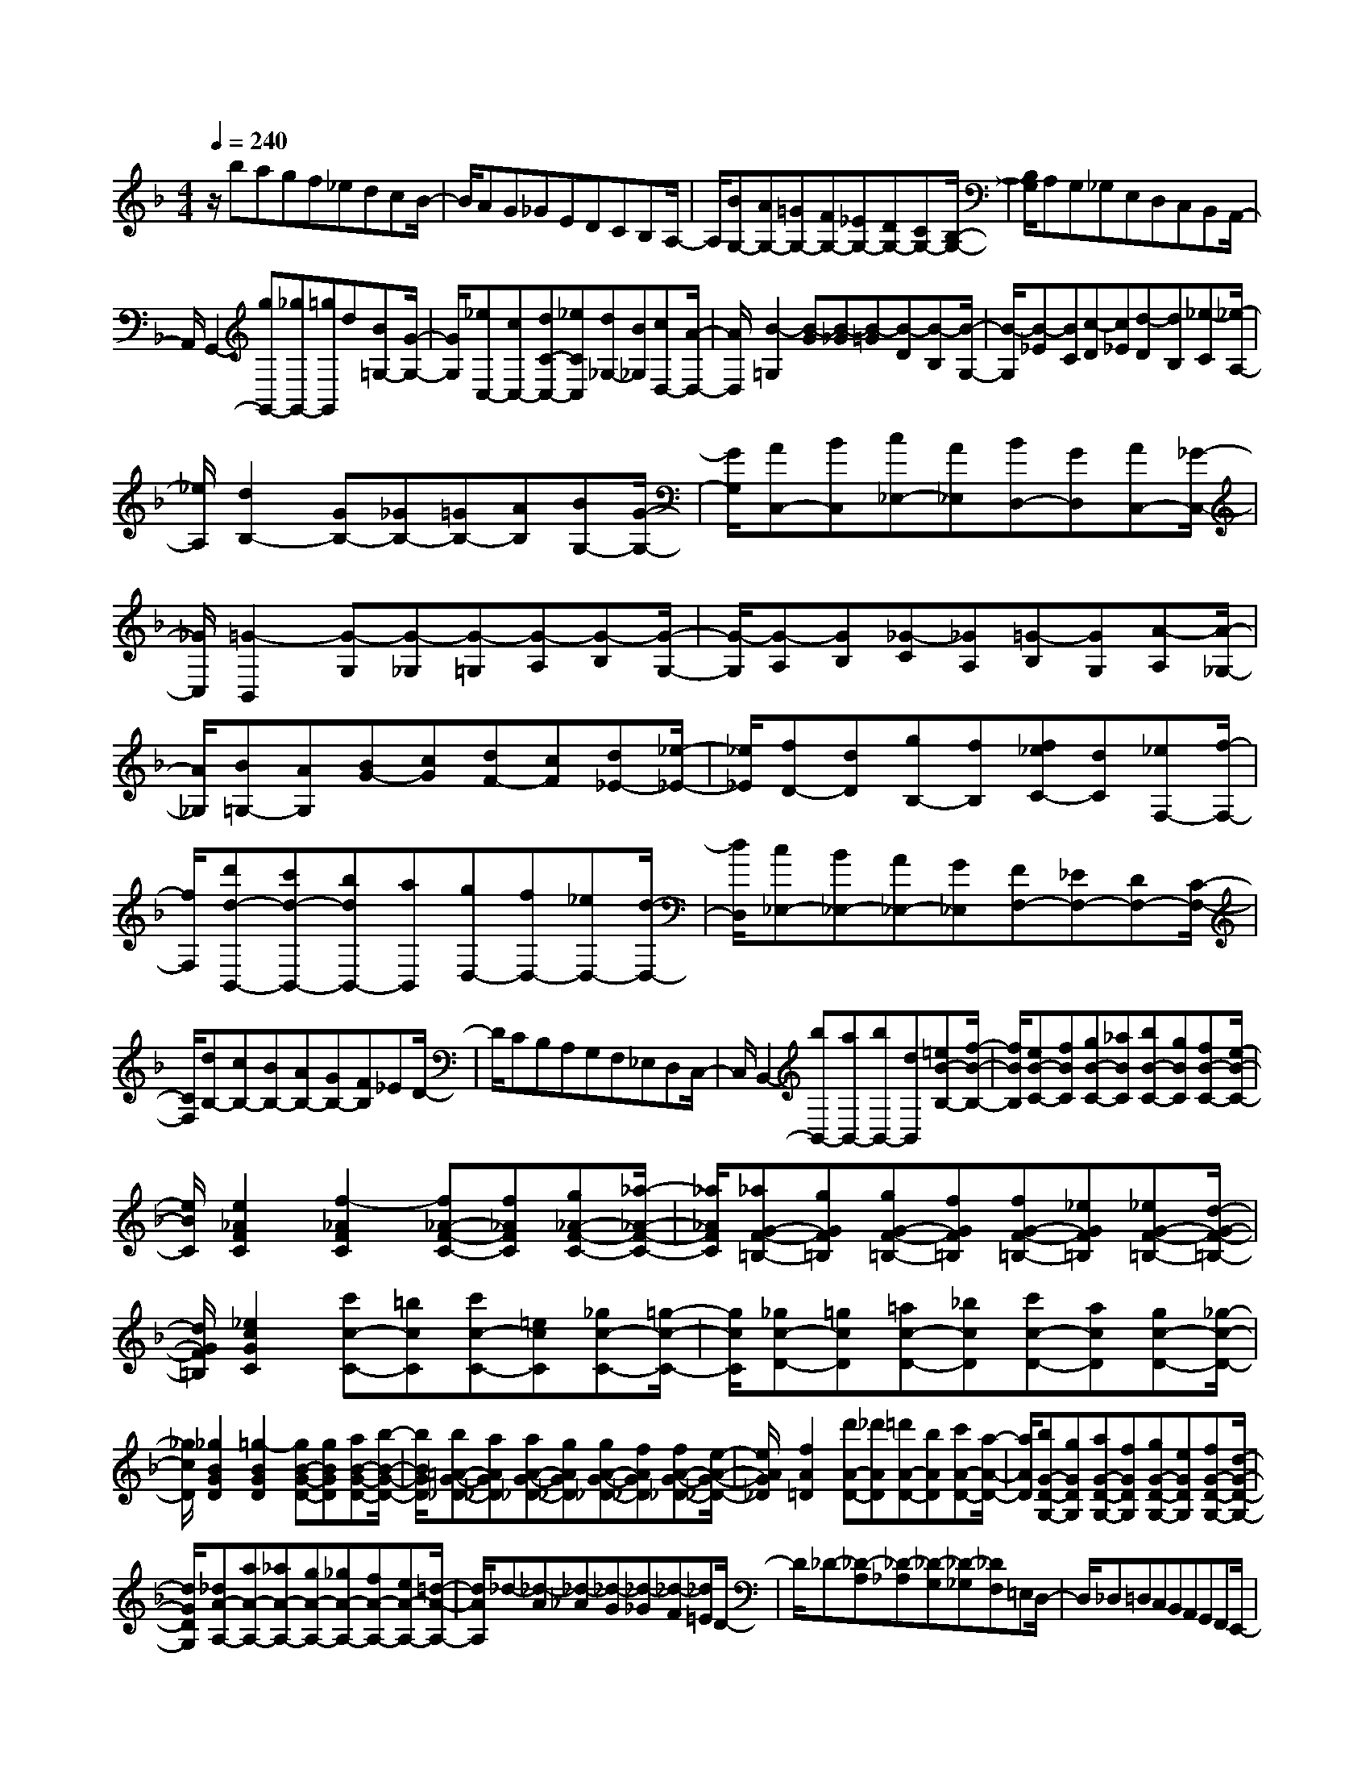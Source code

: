 % input file /home/ubuntu/MusicGeneratorQuin/training_data/scarlatti/K373.MID
X: 1
T: 
M: 4/4
L: 1/8
Q:1/4=240
% Last note suggests Dorian mode tune
K:F % 1 flats
%(C) John Sankey 1998
%%MIDI program 6
%%MIDI program 6
%%MIDI program 6
%%MIDI program 6
%%MIDI program 6
%%MIDI program 6
%%MIDI program 6
%%MIDI program 6
%%MIDI program 6
%%MIDI program 6
%%MIDI program 6
%%MIDI program 6
z/2bagf_edcB/2-|B/2AG_GEDCB,A,/2-|A,/2[BG,-][AG,-][=GG,-][FG,-][_EG,-][DG,-][CG,-][B,/2-G,/2-]|[B,/2G,/2]A,G,_G,E,D,C,B,,A,,/2-|
A,,/2G,,2-[gG,,-][_gG,,-][=gG,,]d[B=G,-][G/2-G,/2-]|[G/2G,/2][_eC,-][cC,-][dC-C,-][_eCC,][d_G,-][B_G,][cD,-][A/2-D,/2-]|[A/2D,/2][B2-=G,2][B-G][B-_G][B-=G][B-D][B-B,][B/2-G,/2-]|[B/2-G,/2][B-_E][BC][c-D][c_E][d-D][dB,][_e-C][_e/2-A,/2-]|
[_e/2A,/2][d2B,2-][GB,-][_GB,-][=GB,-][AB,][BG,-][G/2-G,/2-]|[G/2G,/2][AC,-][BC,][c_E,-][A_E,][BD,-][GD,][AC,-][_G/2-C,/2-]|[_G/2C,/2][=G2-B,,2][G-G,][G-_G,][G-=G,][G-A,][G-B,][G/2-G,/2-]|[G/2-G,/2][G-A,][GB,][_G-C][_GA,][=G-B,][GG,][A-A,][A/2-_G,/2-]|
[A/2_G,/2][B=G,-][AG,][BG-][cG][dF-][cF][d_E-][_e/2-_E/2-]|[_e/2_E/2][fD-][dD][gB,-][fB,][f_eC-][dC][_eF,-][f/2-F,/2-]|[f/2F,/2][d'd-B,,-][c'd-B,,-][bdB,,-][aB,,][gD,-][fD,-][_eD,-][d/2-D,/2-]|[d/2D,/2][c_E,-][B_E,-][A_E,-][G_E,][FF,-][_EF,-][DF,-][C/2-F,/2-]|
[C/2F,/2][dB,-][cB,-][BB,-][AB,-][GB,-][FB,]_ED/2-|D/2CB,A,G,F,_E,D,C,/2-|C,/2B,,2-[bB,,-][aB,,-][bB,,-][dB,,][=eB-B,-][f/2-B/2-B,/2-]|[f/2B/2B,/2][eB-C-][fBC][gB-C-][_aBC][bB-C-][gBC][fB-C-][e/2-B/2-C/2-]|
[e/2B/2C/2][e2_A2F2C2][f2-_A2F2C2][f_A-F-C-][f_AFC][g_A-F-C-][_a/2-_A/2-F/2-C/2-]|[_a/2_A/2F/2C/2][_aG-F-=B,-][gGF=B,][gG-F-=B,-][fGF=B,][fG-F-=B,-][_eGF=B,][_eG-F-=B,-][d/2-G/2-F/2-=B,/2-]|[d/2G/2F/2=B,/2][_e2c2G2C2][c'c-C-][=bcC][c'c-C-][=ecC][_gc-C-][=g/2-c/2-C/2-]|[g/2c/2C/2][_gc-D-][=gcD][=ac-D-][_bcD][c'c-D-][acD][gc-D-][_g/2-c/2-D/2-]|
[_g/2c/2D/2][_g2B2G2D2][=g2-B2G2D2][gB-G-D-][gBGD][aB-G-D-][b/2-B/2-G/2-D/2-]|[b/2B/2G/2D/2][b=A-G-_D-][aAG_D][aA-G-_D-][gAG_D][gA-G-_D-][fAG_D][fA-G-_D-][e/2-A/2-G/2-_D/2-]|[e/2A/2G/2_D/2][f2A2=D2][d'A-D-][_d'AD][=d'A-D-][bAD][c'A-D-][a/2-A/2-D/2-]|[a/2A/2D/2][bG-D-G,-][gGDG,][aG-D-G,-][fGDG,][gG-D-G,-][eGDG,][fG-D-G,-][d/2-G/2-D/2-G,/2-]|
[d/2G/2D/2G,/2][_dA-A,-][aA-A,-][_aA-A,-][gA-A,-][_gA-A,-][fA-A,-][eA-A,-][=d/2-A/2-A,/2-]|[d/2A/2A,/2]_d-[_d-A][_d-_A][_d-G][_d-_G][_d-F][_d=E]D/2-|D/2_D-[_D-A,][_D-_A,][_D-G,][_D-_G,][_DF,]=E,D,/2-|D,/2_D,=D,C,B,,A,,G,,F,,E,,/2-|
E,,/2D,,2-[d'D,,-][_d'D,,-][=d'D,,]=a[fF,-][=d/2-F,/2-]|[d/2F,/2][b=G,-][=gG,-][aG,-G,,-][eG,G,,][f=A,-][dA,-][eA,-A,,-][_d/2-A,/2-A,,/2-]|[_d/2A,/2A,,/2][=dD,-][aD,-][_aD,-][gD,-][_gD,-][fD,]ed/2-|d/2_d-[_d-=A][_d-_A][_d-=G][_d-_G][_d-F][_dE]=D/2-|
D/2_D-[_D-A,][_D-_A,][_D-G,][_D-_G,][_DF,]E,D,/2-|D,/2_D,=D,C,B,,A,,G,,F,,E,,/2-|E,,/2D,,2-[d'D,,-][_d'D,,-][=d'D,,-][=aD,,][fF,-][=d/2-F,/2-]|[d/2F,/2][b=G,-][=gG,-][aG,-G,,-][eG,G,,][f=A,-][dA,-][eA,-A,,-][_d/2-A,/2-A,,/2-]|
[_d/2A,/2A,,/2][=dD,-][_d'D,][=d'F,-][aF,][bG,-][gG,][a_D,-][e/2-_D,/2-]|[e/2_D,/2][f=D,-][_dD,][=dF,-][=AF,][f/2G,/2-][e/2G,/2-][f/2G,/2-] [e/2G,/2][f/2A,/2-][e/2A,/2-][d/2A,/2-]|[e/2A,/2][dD,-][_dD,][=dF,-][AF,][BG,-][=GG,][A_D,-][E/2-_D,/2-]|[E/2_D,/2][F=D,-][_DD,][=DF,,-][A,F,,][F/2G,,/2-][E/2G,,/2-][F/2G,,/2-] [E/2G,,/2][F/2A,,/2-][E/2A,,/2-][D/2A,,/2-]|
[E/2A,,/2][D6D,,6-]D,,3/2-|D,,/2[D-D,,-][dDD,,-][DD,,-][ED,,-][_GD,,-][=GD,,-][AD,,-][B/2-D,,/2-]|[B/2D,,/2][BC-D,-][cCD,-][CD,-][DD,-][ED,-][_GD,-][=GD,-][A/2-D,/2-]|[A/2D,/2][A_B,-D,-][BB,D,-][B,D,-][CD,-][DD,-][ED,-][_GD,-][=G/2-D,/2-]|
[G/2D,/2][GA,-D,-][AA,D,-][A,D,-][B,D,-][CD,-][DD,-][ED,-][_G/2-D,/2-]|[_G/2D,/2][_GG,-D,-][=GG,D,-][G,D,-][A,D,-][B,D,-][CD,-][DD,-][E/2-D,/2-]|[E/2D,/2-][_G-D,][_G-D][_G-D,][_G-E,][_G-_G,][_G-=G,][_G-A,][_G/2-B,/2-]|[_G/2B,/2][_e-B,][_e-C][_e-C,][_e-D,][_e-E,][_e-_G,][_e-=G,][_e/2-A,/2-]|
[_e/2A,/2][d-A,][d-B,][d-B,,][d-C,][d-D,][d-E,][d-_G,][d/2-=G,/2-]|[d/2G,/2][c-G,][c-A,][c-A,,][c-B,,][c-C,][c-D,][c-E,][c/2-_G,/2-]|[c/2-_G,/2][c=G,-][dG,-][BG,-][cG,-][dG,-][BG,-][AG,-G,,-][=G/2-G,/2-G,,/2-]|[G/2G,/2G,,/2][_eC,-][cC,-][dC,-][BC,][c_E,-][A_E,-][B_E,-][G/2-_E,/2-]|
[G/2_E,/2][_GD,-][AD,-][dD,-][_GD,][=GC-_E,-][cC-_E,-][gC-_E,-][c/2-C/2-_E,/2-]|[c/2C/2_E,/2][_gD,-][AD,-][dD-D,-][_gD-D,][=gD-_E,-][GD_E,-][cC-_E,-][g/2-C/2-_E,/2-]|[g/2C/2_E,/2][_gD,-][AD,-][dD-D,-][_gD-D,][=gD-_E,-][GD_E,-][cC-_E,-][g/2-C/2-_E,/2-]|[g/2C/2_E,/2][_gD,-][AD,-][dD-D,-][_gD-D,][=gD-_E,-][GD_E,-][cC-_E,-][g/2-C/2-_E,/2-]|
[g/2C/2_E,/2][aD,-][d'D,-][_d'D,-][c'D,-][=bD,-][_bD,]ag/2-|g/2_g-[_g-d][_g-_d][_g-c][_g-=B][_g-_B][_gA]G/2-|G/2_G-[_G-D][_G-_D][_G-C][_G-=B,][_G_B,]A,G,/2-|G,/2_G,=G,F,_E,D,C,B,,A,,/2-|
A,,/2G,,2-[=gG,,-][_gG,,-][=gG,,-][=dG,,][BB,-][=G/2-B,/2-]|[G/2B,/2][_eC-][cC-][dC-C,-][ACC,][B=D-][GD-][AD-D,-][_G/2-D/2-D,/2-]|[_G/2D/2D,/2][=GG,-][=d'G,-][_d'G,-][c'G,-][=bG,]_bag/2-|g/2_g-[_g-d][_g-_d][_g-c][_g-=B][_g-_B][_gA]G/2-|
G/2_G-[_G-D][_G-_D][_G-C][_G-=B,][_G_B,]A,G,/2-|G,/2_G,=G,F,_E,D,C,B,,A,,/2-|A,,/2G,,2-[=gG,,-][_gG,,-][=gG,,]=d[BB,-][=G/2-B,/2-]|[G/2B,/2][_eC-][cC-][dC-C,-][ACC,][B=D-][GD-][AD-D,-][_G/2-D/2-D,/2-]|
[_G/2D/2D,/2][=GG,,-][_gG,,][=gB,-][dB,][_eC-][cC][d_G,-][A/2-_G,/2-]|[A/2_G,/2][B=G,-][_GG,][=GB,,-][DB,,][B/2C,/2-][A/2C,/2-][B/2C,/2-] [A/2C,/2][B/2D,/2-][A/2D,/2-][G/2D,/2-]|[A/2D,/2][GG,,-][_GG,,][=GB,,-][DB,,][_EC,-][CC,][D_G,,-][A,/2-_G,,/2-]|[A,/2_G,,/2][B,=G,,-][_G,G,,][=G,B,,-][D,B,,][B,/2C,/2-]C,/2-[A,/2C,/2-] [B,/2C,/2]A,/2[B,/2D,/2-][A,/2D,/2-]|
[G,/2D,/2-][A,/2D,/2]z/2[G,6-G,,6-][G,/2-G,,/2-]|[G,8-G,,8-]|[G,4-G,,4-] [G,G,,]
